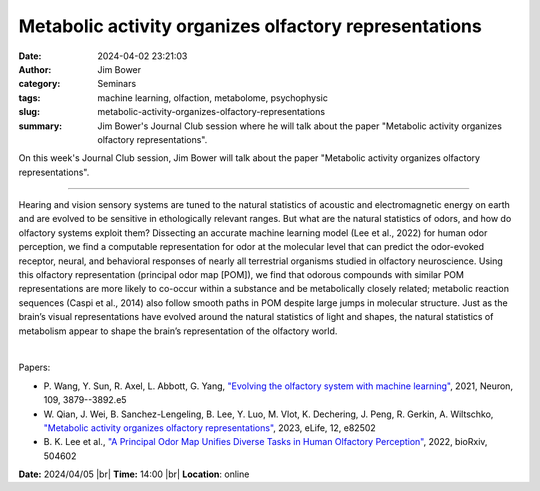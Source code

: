 Metabolic activity organizes olfactory representations
#######################################################
:date: 2024-04-02 23:21:03
:author: Jim Bower
:category: Seminars
:tags: machine learning, olfaction, metabolome, psychophysic
:slug: metabolic-activity-organizes-olfactory-representations
:summary: Jim Bower's Journal Club session where he will talk about the paper "Metabolic activity organizes olfactory representations".

On this week's Journal Club session, Jim Bower will talk about the paper "Metabolic activity organizes olfactory representations".

------------

Hearing and vision sensory systems are tuned to the natural statistics of acoustic and
electromagnetic energy on earth and are evolved to be sensitive in ethologically relevant
ranges. But what are the natural statistics of odors, and how do olfactory systems exploit
them? Dissecting an accurate machine learning model (Lee et al., 2022) for human odor
perception, we find a computable representation for odor at the molecular level that can
predict the odor-evoked receptor, neural, and behavioral responses of nearly all
terrestrial organisms studied in olfactory neuroscience. Using this olfactory
representation (principal odor map [POM]), we find that odorous compounds with similar POM
representations are more likely to co-occur within a substance and be metabolically
closely related; metabolic reaction sequences (Caspi et al., 2014) also follow smooth
paths in POM despite large jumps in molecular structure. Just as the brain’s visual
representations have evolved around the natural statistics of light and shapes, the
natural statistics of metabolism appear to shape the brain’s representation of the
olfactory world.

|

Papers:

- P. Wang, Y. Sun, R. Axel, L. Abbott, G. Yang, `"Evolving the olfactory system with machine learning"
  <https://doi.org/10.1016/j.neuron.2021.09.010>`__, 2021, Neuron, 109, 3879--3892.e5
- W. Qian, J. Wei, B. Sanchez-Lengeling, B. Lee, Y. Luo, M. Vlot, K. Dechering, J. Peng, R. Gerkin, A. Wiltschko, `"Metabolic activity organizes olfactory representations"
  <https://doi.org/10.7554/eLife.82502>`__, 2023, eLife, 12, e82502
- B. K. Lee et al., `"A Principal Odor Map Unifies Diverse Tasks in Human Olfactory Perception"
  <https://www.biorxiv.org/content/10.1101/2022.09.01.504602v4>`__, 2022, bioRxiv, 504602


**Date:**  2024/04/05 |br|
**Time:** 14:00 |br|
**Location**: online

.. |br| raw:: html

	<br />
